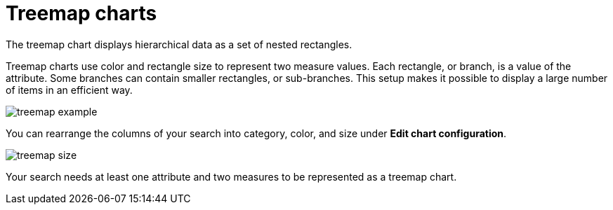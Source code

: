 = Treemap charts
:last_updated:

The treemap chart displays hierarchical data as a set of nested rectangles.

Treemap charts use color and rectangle size to represent two measure values.
Each rectangle, or branch, is a value of the attribute.
Some branches can contain smaller rectangles, or sub-branches.
This setup makes it possible to display a large number of items in an efficient way.

image::treemap_example.png[]

You can rearrange the columns of your search into category, color, and size under *Edit chart configuration*.

image::treemap_size.png[]

Your search needs at least one attribute and two measures to be represented as a treemap chart.
